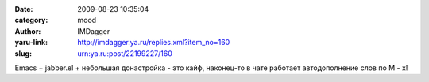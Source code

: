 

:date: 2009-08-23 10:35:04
:category: mood
:author: IMDagger
:yaru-link: http://imdagger.ya.ru/replies.xml?item_no=160
:slug: urn:ya.ru:post/22199227/160

Emacs + jabber.el + небольшая донастройка - это кайф, наконец-то в чате
работает автодополнение слов по M - x!

